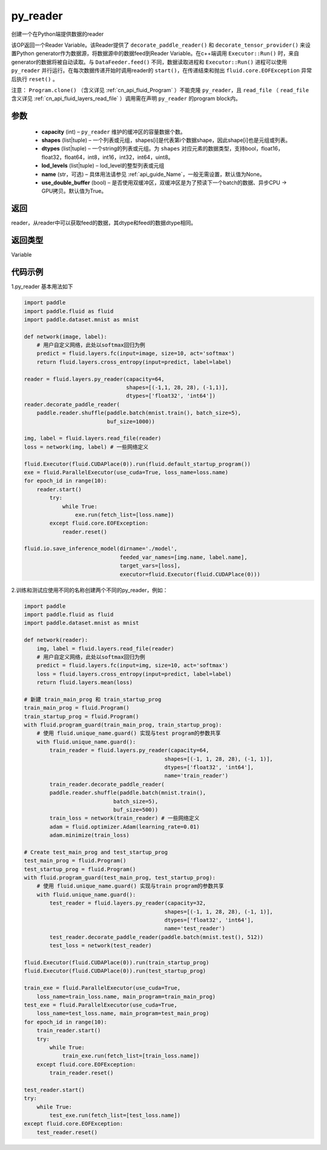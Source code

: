 .. _cn_api_fluid_layers_py_reader:

py_reader
-------------------------------


.. py:function:: paddle.fluid.layers.py_reader(capacity, shapes, dtypes, lod_levels=None, name=None, use_double_buffer=True)





创建一个在Python端提供数据的reader

该OP返回一个Reader Variable。该Reader提供了 ``decorate_paddle_reader()`` 和 ``decorate_tensor_provider()`` 来设置Python generator作为数据源，将数据源中的数据feed到Reader Variable。在c++端调用 ``Executor::Run()`` 时，来自generator的数据将被自动读取。与 ``DataFeeder.feed()`` 不同，数据读取进程和  ``Executor::Run()`` 进程可以使用 ``py_reader`` 并行运行。在每次数据传递开始时调用reader的 ``start()``，在传递结束和抛出  ``fluid.core.EOFException`` 异常后执行 ``reset()`` 。

注意： ``Program.clone()`` （含义详见 :ref:`cn_api_fluid_Program` ）不能克隆 ``py_reader``，且 ``read_file`` （ ``read_file`` 含义详见 :ref:`cn_api_fluid_layers_read_file` ）调用需在声明 ``py_reader`` 的program block内。

参数
::::::::::::

  - **capacity** (int) –  ``py_reader`` 维护的缓冲区的容量数据个数。
  - **shapes** (list|tuple) – 一个列表或元组，shapes[i]是代表第i个数据shape，因此shape[i]也是元组或列表。
  - **dtypes** (list|tuple) – 一个string的列表或元组。为 ``shapes`` 对应元素的数据类型，支持bool，float16，float32，float64，int8，int16，int32，int64，uint8。
  - **lod_levels** (list|tuple) – lod_level的整型列表或元组
  - **name**  (str，可选) – 具体用法请参见 :ref:`api_guide_Name`，一般无需设置，默认值为None。
  - **use_double_buffer** (bool) – 是否使用双缓冲区，双缓冲区是为了预读下一个batch的数据、异步CPU -> GPU拷贝。默认值为True。

返回
::::::::::::
reader，从reader中可以获取feed的数据，其dtype和feed的数据dtype相同。

返回类型
::::::::::::
Variable



代码示例
::::::::::::

1.py_reader 基本用法如下

..  code-block:: python

  import paddle
  import paddle.fluid as fluid
  import paddle.dataset.mnist as mnist

  def network(image, label):
      # 用户自定义网络，此处以softmax回归为例
      predict = fluid.layers.fc(input=image, size=10, act='softmax')
      return fluid.layers.cross_entropy(input=predict, label=label)
         
  reader = fluid.layers.py_reader(capacity=64,
                                  shapes=[(-1,1, 28, 28), (-1,1)],
                                  dtypes=['float32', 'int64'])
  reader.decorate_paddle_reader(
      paddle.reader.shuffle(paddle.batch(mnist.train(), batch_size=5),
                            buf_size=1000))

  img, label = fluid.layers.read_file(reader)
  loss = network(img, label) # 一些网络定义

  fluid.Executor(fluid.CUDAPlace(0)).run(fluid.default_startup_program())
  exe = fluid.ParallelExecutor(use_cuda=True, loss_name=loss.name)
  for epoch_id in range(10):
      reader.start()
          try:
              while True:
                  exe.run(fetch_list=[loss.name])
          except fluid.core.EOFException:
              reader.reset()

  fluid.io.save_inference_model(dirname='./model', 
                                feeded_var_names=[img.name, label.name],
                                target_vars=[loss], 
                                executor=fluid.Executor(fluid.CUDAPlace(0)))


2.训练和测试应使用不同的名称创建两个不同的py_reader，例如：

..  code-block:: python

    import paddle
    import paddle.fluid as fluid
    import paddle.dataset.mnist as mnist

    def network(reader):
        img, label = fluid.layers.read_file(reader)
        # 用户自定义网络，此处以softmax回归为例
        predict = fluid.layers.fc(input=img, size=10, act='softmax')
        loss = fluid.layers.cross_entropy(input=predict, label=label)
        return fluid.layers.mean(loss)

    # 新建 train_main_prog 和 train_startup_prog
    train_main_prog = fluid.Program()
    train_startup_prog = fluid.Program()
    with fluid.program_guard(train_main_prog, train_startup_prog):
        # 使用 fluid.unique_name.guard() 实现与test program的参数共享
        with fluid.unique_name.guard():
            train_reader = fluid.layers.py_reader(capacity=64,
                                                shapes=[(-1, 1, 28, 28), (-1, 1)],
                                                dtypes=['float32', 'int64'],
                                                name='train_reader')
            train_reader.decorate_paddle_reader(
            paddle.reader.shuffle(paddle.batch(mnist.train(),
                                batch_size=5),
                                buf_size=500))
            train_loss = network(train_reader) # 一些网络定义
            adam = fluid.optimizer.Adam(learning_rate=0.01)
            adam.minimize(train_loss)

    # Create test_main_prog and test_startup_prog
    test_main_prog = fluid.Program()
    test_startup_prog = fluid.Program()
    with fluid.program_guard(test_main_prog, test_startup_prog):
        # 使用 fluid.unique_name.guard() 实现与train program的参数共享
        with fluid.unique_name.guard():
            test_reader = fluid.layers.py_reader(capacity=32,
                                                shapes=[(-1, 1, 28, 28), (-1, 1)],
                                                dtypes=['float32', 'int64'],
                                                name='test_reader')
            test_reader.decorate_paddle_reader(paddle.batch(mnist.test(), 512))
            test_loss = network(test_reader)

    fluid.Executor(fluid.CUDAPlace(0)).run(train_startup_prog)
    fluid.Executor(fluid.CUDAPlace(0)).run(test_startup_prog)

    train_exe = fluid.ParallelExecutor(use_cuda=True,
        loss_name=train_loss.name, main_program=train_main_prog)
    test_exe = fluid.ParallelExecutor(use_cuda=True,
        loss_name=test_loss.name, main_program=test_main_prog)
    for epoch_id in range(10):
        train_reader.start()
        try:
            while True:
                train_exe.run(fetch_list=[train_loss.name])
        except fluid.core.EOFException:
            train_reader.reset()

    test_reader.start()
    try:
        while True:
            test_exe.run(fetch_list=[test_loss.name])
    except fluid.core.EOFException:
        test_reader.reset()












